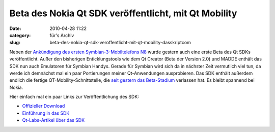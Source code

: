 Beta des Nokia Qt SDK veröffentlicht, mit Qt Mobility
#####################################################
:date: 2010-04-28 11:22
:category: für's Archiv
:slug: beta-des-nokia-qt-sdk-veroffentlicht-mit-qt-mobility-dasskriptcom

Neben der `Ankündigung des ersten Symbian-3-Mobiltelefons N8`_ wurde
gestern auch eine erste Beta des Qt SDKs veröffentlicht. Außer den
bisherigen Enticklungstools wie dem Qt Creator (Beta der Version 2.0)
und MADDE enthält das SDK nun auch Emulatoren für Symbian Handys. Gerade
für Symbian wird sich da in nächster Zeit vermutlich viel tun, da werde
ich demnächst mal ein paar Portierungen meiner Qt-Anwendungen
ausprobieren. Das SDK enthält außerdem endlich die fertige
QT-Mobility-Schnittstelle, die `seit gestern das Beta-Stadium`_
verlassen hat. Es bleibt spannend bei Nokia.

.. raw:: html

   </p>

Hier einfach mal ein paar Links zur Veröffentlichung des SDK:

-  `Offizieller Download`_
-  `Einführung in das SDK`_
-  `Qt-Labs-Artikel über das SDK`_

.. raw:: html

   </p>

.. raw:: html

   <p>

.. raw:: html

   <script type="text/javascript"></p><p>var flattr_uid = '12306';</p><p>var flattr_tle = 'Beta des Nokia Qt SDK veröffentlicht, mit Qt Mobility';</p><p>var flattr_dsc = 'Neben der Ankündigung des ersten Symbian-3-Mobiltelefons N8 wurde gestern auch eine erste Beta des Qt SDKs veröffentlicht. Außer den bisherigen Enticklungstools wie dem Qt Creator (Beta der Version ...';</p><p>var flattr_cat = 'text';</p><p>var flattr_lng = 'de_DE';</p><p>var flattr_tag = 'Qt SDK, Symbian, Qt Mobility';</p><p>var flattr_url = 'http://www.dasskript.com/blogposts/42';</p><p>var flattr_btn = 'compact';</p><p></script>

.. raw:: html

   </p>

.. raw:: html

   <p>

.. raw:: html

   <script src="http://api.flattr.com/button/load.js" type="text/javascript"></script>

.. raw:: html

   </p>

.. raw:: html

   </p>

.. _Ankündigung des ersten Symbian-3-Mobiltelefons N8: http://www.heise.de/newsticker/meldung/Nokia-N8-Erstes-Smartphone-mit-Symbian-3-988083.html
.. _seit gestern das Beta-Stadium: http://labs.trolltech.com/blogs/2010/04/27/qt-mobility-100-package/
.. _Offizieller Download: http://www.forum.nokia.com/info/sw.nokia.com/id/e920da1a-5b18-42df-82c3-907413e525fb/Nokia_Qt_SDK.html
.. _Einführung in das SDK: http://www.forum.nokia.com/info/sw.nokia.com/id/a075d8cc-dc4e-4926-8faa-9d926c20a3d7/Getting_Started_with_Nokia_Qt_SDK.html
.. _Qt-Labs-Artikel über das SDK: http://labs.trolltech.com/blogs/2010/04/27/nokia-qt-sdk-what-is-in-and-what-is-not-and%E2%80%A6-what-is-it/
